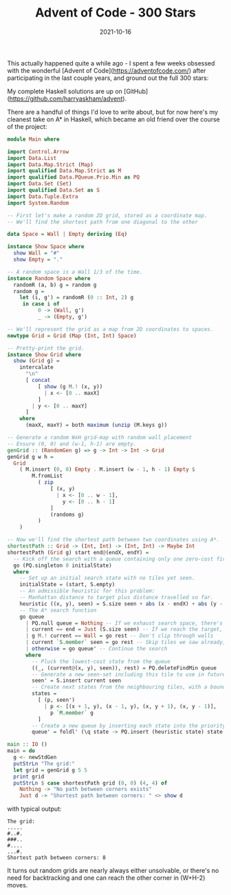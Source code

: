 #+TITLE: Advent of Code - 300 Stars
#+JEKYLL_LAYOUT: post
#+DATE: 2021-10-16
#+OPTIONS: toc:nil

This actually happened quite a while ago - I spent a few weeks obsessed with the wonderful [Advent of Code](https://adventofcode.com/) after participating in the last couple years, and ground out the full 300 stars:

[[/img/300.png]]

My complete Haskell solutions are up on [GitHub](https://github.com/harryaskham/advent).

There are a handful of things I'd love to write about, but for now here's my cleanest take on A* in Haskell, which became an old friend over the course of the project:

#+BEGIN_SRC haskell
module Main where

import Control.Arrow
import Data.List
import Data.Map.Strict (Map)
import qualified Data.Map.Strict as M
import qualified Data.PQueue.Prio.Min as PQ
import Data.Set (Set)
import qualified Data.Set as S
import Data.Tuple.Extra
import System.Random

-- First let's make a random 2D grid, stored as a coordinate map.
-- We'll find the shortest path from one diagonal to the other

data Space = Wall | Empty deriving (Eq)

instance Show Space where
  show Wall = "#"
  show Empty = "."

-- A random space is a Wall 1/3 of the time.
instance Random Space where
  randomR (a, b) g = random g
  random g =
    let (i, g') = randomR (0 :: Int, 2) g
     in case i of
          0 -> (Wall, g')
          _ -> (Empty, g')

-- We'll represent the grid as a map from 2D coordinates to spaces.
newtype Grid = Grid (Map (Int, Int) Space)

-- Pretty-print the grid.
instance Show Grid where
  show (Grid g) =
    intercalate
      "\n"
      [ concat
          [ show (g M.! (x, y))
            | x <- [0 .. maxX]
          ]
        | y <- [0 .. maxY]
      ]
    where
      (maxX, maxY) = both maximum (unzip (M.keys g))

-- Generate a random WxH grid-map with random wall placement
-- Ensure (0, 0) and (w-1, h-1) are empty.
genGrid :: (RandomGen g) => g -> Int -> Int -> Grid
genGrid g w h =
  Grid
    ( M.insert (0, 0) Empty . M.insert (w - 1, h - 1) Empty $
        M.fromList
          ( zip
              [ (x, y)
                | x <- [0 .. w - 1],
                  y <- [0 .. h - 1]
              ]
              (randoms g)
          )
    )

-- Now we'll find the shortest path between two coordinates using A*.
shortestPath :: Grid -> (Int, Int) -> (Int, Int) -> Maybe Int
shortestPath (Grid g) start end@(endX, endY) =
  -- Kick off the search with a queue containing only one zero-cost first state.
  go (PQ.singleton 0 initialState)
  where
    -- Set up an initial search state with no tiles yet seen.
    initialState = (start, S.empty)
    -- An admissible heuristic for this problem:
    -- Manhattan distance to target plus distance travelled so far.
    heuristic ((x, y), seen) = S.size seen + abs (x - endX) + abs (y - endY)
    -- The A* search function
    go queue
      | PQ.null queue = Nothing -- If we exhaust search space, there's no path
      | current == end = Just (S.size seen) -- If we reach the target, conclude
      | g M.! current == Wall = go rest -- Don't clip through walls
      | current `S.member` seen = go rest -- Skip tiles we saw already, avoiding loops
      | otherwise = go queue' -- Continue the search
      where
        -- Pluck the lowest-cost state from the queue
        ((_, (current@(x, y), seen)), rest) = PQ.deleteFindMin queue
        -- Generate a new seen-set including this tile to use in future states
        seen' = S.insert current seen
        -- Create next states from the neighbouring tiles, with a bounds check
        states =
          [ (p, seen')
            | p <- [(x + 1, y), (x - 1, y), (x, y + 1), (x, y - 1)],
              p `M.member` g
          ]
        -- Create a new queue by inserting each state into the priority queue.
        queue' = foldl' (\q state -> PQ.insert (heuristic state) state q) rest states

main :: IO ()
main = do
  g <- newStdGen
  putStrLn "The grid:"
  let grid = genGrid g 5 5
  print grid
  putStrLn $ case shortestPath grid (0, 0) (4, 4) of
    Nothing -> "No path between corners exists"
    Just d -> "Shortest path between corners: " <> show d
#+END_SRC

with typical output:

#+BEGIN_EXAMPLE
The grid:
.....
#..#.
###..
#....
...#.
Shortest path between corners: 8
#+END_EXAMPLE

It turns out random grids are nearly always either unsolvable, or there's no need for backtracking and one can reach the other corner in (W+H-2) moves.
